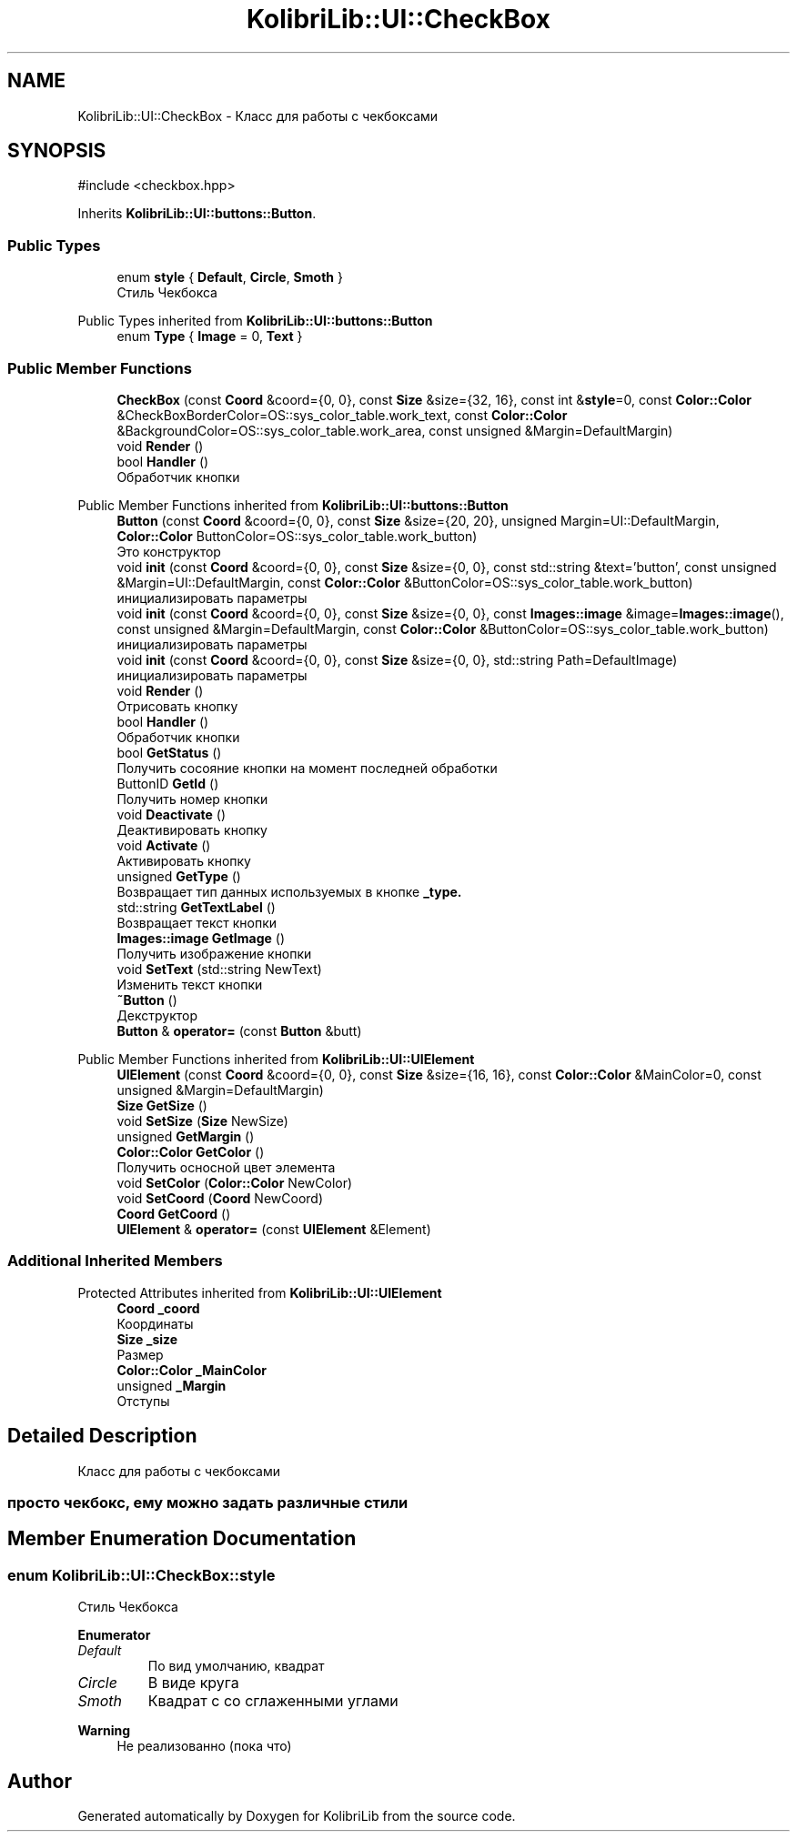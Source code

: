.TH "KolibriLib::UI::CheckBox" 3 "KolibriLib" \" -*- nroff -*-
.ad l
.nh
.SH NAME
KolibriLib::UI::CheckBox \- Класс для работы с чекбоксами  

.SH SYNOPSIS
.br
.PP
.PP
\fR#include <checkbox\&.hpp>\fP
.PP
Inherits \fBKolibriLib::UI::buttons::Button\fP\&.
.SS "Public Types"

.in +1c
.ti -1c
.RI "enum \fBstyle\fP { \fBDefault\fP, \fBCircle\fP, \fBSmoth\fP }"
.br
.RI "Стиль Чекбокса "
.in -1c

Public Types inherited from \fBKolibriLib::UI::buttons::Button\fP
.in +1c
.ti -1c
.RI "enum \fBType\fP { \fBImage\fP = 0, \fBText\fP }"
.br
.in -1c
.SS "Public Member Functions"

.in +1c
.ti -1c
.RI "\fBCheckBox\fP (const \fBCoord\fP &coord={0, 0}, const \fBSize\fP &size={32, 16}, const int &\fBstyle\fP=0, const \fBColor::Color\fP &CheckBoxBorderColor=OS::sys_color_table\&.work_text, const \fBColor::Color\fP &BackgroundColor=OS::sys_color_table\&.work_area, const unsigned &Margin=DefaultMargin)"
.br
.ti -1c
.RI "void \fBRender\fP ()"
.br
.ti -1c
.RI "bool \fBHandler\fP ()"
.br
.RI "Обработчик кнопки "
.in -1c

Public Member Functions inherited from \fBKolibriLib::UI::buttons::Button\fP
.in +1c
.ti -1c
.RI "\fBButton\fP (const \fBCoord\fP &coord={0, 0}, const \fBSize\fP &size={20, 20}, unsigned Margin=UI::DefaultMargin, \fBColor::Color\fP ButtonColor=OS::sys_color_table\&.work_button)"
.br
.RI "Это конструктор "
.ti -1c
.RI "void \fBinit\fP (const \fBCoord\fP &coord={0, 0}, const \fBSize\fP &size={0, 0}, const std::string &text='button', const unsigned &Margin=UI::DefaultMargin, const \fBColor::Color\fP &ButtonColor=OS::sys_color_table\&.work_button)"
.br
.RI "инициализировать параметры "
.ti -1c
.RI "void \fBinit\fP (const \fBCoord\fP &coord={0, 0}, const \fBSize\fP &size={0, 0}, const \fBImages::image\fP &image=\fBImages::image\fP(), const unsigned &Margin=DefaultMargin, const \fBColor::Color\fP &ButtonColor=OS::sys_color_table\&.work_button)"
.br
.RI "инициализировать параметры "
.ti -1c
.RI "void \fBinit\fP (const \fBCoord\fP &coord={0, 0}, const \fBSize\fP &size={0, 0}, std::string Path=DefaultImage)"
.br
.RI "инициализировать параметры "
.ti -1c
.RI "void \fBRender\fP ()"
.br
.RI "Отрисовать кнопку "
.ti -1c
.RI "bool \fBHandler\fP ()"
.br
.RI "Обработчик кнопки "
.ti -1c
.RI "bool \fBGetStatus\fP ()"
.br
.RI "Получить сосояние кнопки на момент последней обработки "
.ti -1c
.RI "ButtonID \fBGetId\fP ()"
.br
.RI "Получить номер кнопки "
.ti -1c
.RI "void \fBDeactivate\fP ()"
.br
.RI "Деактивировать кнопку "
.ti -1c
.RI "void \fBActivate\fP ()"
.br
.RI "Активировать кнопку "
.ti -1c
.RI "unsigned \fBGetType\fP ()"
.br
.RI "Возвращает тип данных используемых в кнопке \fB_type\&.\fP"
.ti -1c
.RI "std::string \fBGetTextLabel\fP ()"
.br
.RI "Возвращает текст кнопки "
.ti -1c
.RI "\fBImages::image\fP \fBGetImage\fP ()"
.br
.RI "Получить изображение кнопки "
.ti -1c
.RI "void \fBSetText\fP (std::string NewText)"
.br
.RI "Изменить текст кнопки "
.ti -1c
.RI "\fB~Button\fP ()"
.br
.RI "Декструктор "
.ti -1c
.RI "\fBButton\fP & \fBoperator=\fP (const \fBButton\fP &butt)"
.br
.in -1c

Public Member Functions inherited from \fBKolibriLib::UI::UIElement\fP
.in +1c
.ti -1c
.RI "\fBUIElement\fP (const \fBCoord\fP &coord={0, 0}, const \fBSize\fP &size={16, 16}, const \fBColor::Color\fP &MainColor=0, const unsigned &Margin=DefaultMargin)"
.br
.ti -1c
.RI "\fBSize\fP \fBGetSize\fP ()"
.br
.ti -1c
.RI "void \fBSetSize\fP (\fBSize\fP NewSize)"
.br
.ti -1c
.RI "unsigned \fBGetMargin\fP ()"
.br
.ti -1c
.RI "\fBColor::Color\fP \fBGetColor\fP ()"
.br
.RI "Получить осносной цвет элемента "
.ti -1c
.RI "void \fBSetColor\fP (\fBColor::Color\fP NewColor)"
.br
.ti -1c
.RI "void \fBSetCoord\fP (\fBCoord\fP NewCoord)"
.br
.ti -1c
.RI "\fBCoord\fP \fBGetCoord\fP ()"
.br
.ti -1c
.RI "\fBUIElement\fP & \fBoperator=\fP (const \fBUIElement\fP &Element)"
.br
.in -1c
.SS "Additional Inherited Members"


Protected Attributes inherited from \fBKolibriLib::UI::UIElement\fP
.in +1c
.ti -1c
.RI "\fBCoord\fP \fB_coord\fP"
.br
.RI "Координаты "
.ti -1c
.RI "\fBSize\fP \fB_size\fP"
.br
.RI "Размер "
.ti -1c
.RI "\fBColor::Color\fP \fB_MainColor\fP"
.br
.ti -1c
.RI "unsigned \fB_Margin\fP"
.br
.RI "Отступы "
.in -1c
.SH "Detailed Description"
.PP 
Класс для работы с чекбоксами 


.SS "просто чекбокс, ему можно задать различные стили"

.SH "Member Enumeration Documentation"
.PP 
.SS "enum \fBKolibriLib::UI::CheckBox::style\fP"

.PP
Стиль Чекбокса 
.PP
\fBEnumerator\fP
.in +1c
.TP
\fB\fIDefault \fP\fP
По вид умолчанию, квадрат 
.TP
\fB\fICircle \fP\fP
В виде круга 
.TP
\fB\fISmoth \fP\fP
Квадрат с со сглаженными углами 
.PP
\fBWarning\fP
.RS 4
Не реализованно (пока что) 
.RE
.PP


.SH "Author"
.PP 
Generated automatically by Doxygen for KolibriLib from the source code\&.
